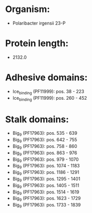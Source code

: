 * Organism:
- Polaribacter irgensii 23-P
* Protein length:
- 2132.0
* Adhesive domains:
- Ice_binding (PF11999): pos. 38 - 223
- Ice_binding (PF11999): pos. 260 - 452
* Stalk domains:
- Big_9 (PF17963): pos. 535 - 639
- Big_9 (PF17963): pos. 642 - 755
- Big_9 (PF17963): pos. 758 - 860
- Big_9 (PF17963): pos. 863 - 976
- Big_9 (PF17963): pos. 979 - 1070
- Big_9 (PF17963): pos. 1074 - 1183
- Big_9 (PF17963): pos. 1186 - 1291
- Big_9 (PF17963): pos. 1295 - 1401
- Big_9 (PF17963): pos. 1405 - 1511
- Big_9 (PF17963): pos. 1514 - 1619
- Big_9 (PF17963): pos. 1623 - 1729
- Big_9 (PF17963): pos. 1733 - 1839

